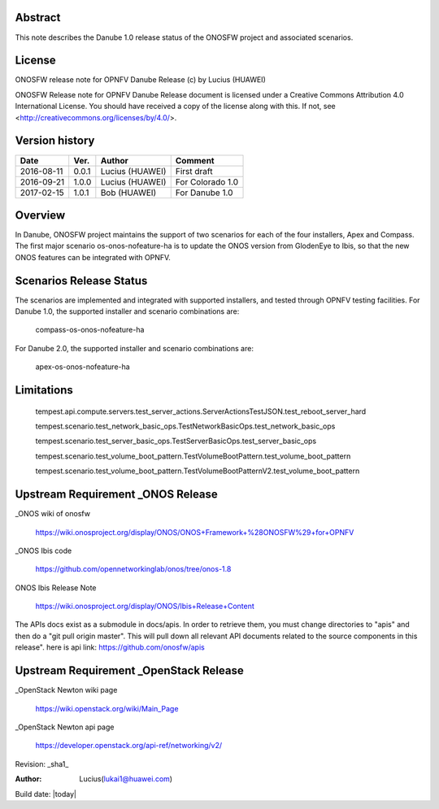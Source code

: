 ﻿Abstract
========

This note describes the Danube 1.0 release status of the ONOSFW project and associated scenarios.

License
=======

ONOSFW release note for OPNFV Danube Release
(c) by Lucius (HUAWEI)

ONOSFW Release note for OPNFV Danube Release document is licensed
under a Creative Commons Attribution 4.0 International License.
You should have received a copy of the license along with this.
If not, see <http://creativecommons.org/licenses/by/4.0/>.

Version history
===============

+------------+----------+------------+------------------+
| **Date**   | **Ver.** | **Author** | **Comment**      |
|            |          |            |                  |
+------------+----------+------------+------------------+
| 2016-08-11 | 0.0.1    | Lucius     | First draft      |
|            |          | (HUAWEI)   |                  |
+------------+----------+------------+------------------+
| 2016-09-21 | 1.0.0    | Lucius     | For Colorado 1.0 |
|            |          | (HUAWEI)   |                  |
+------------+----------+------------+------------------+
| 2017-02-15 | 1.0.1    | Bob        |                  |
|            |          | (HUAWEI)   | For Danube 1.0   |
+------------+----------+------------+------------------+

Overview
========

In Danube, ONOSFW project maintains the support of two scenarios for each of the four installers, Apex and Compass.
The first major scenario os-onos-nofeature-ha is to update the ONOS version from GlodenEye to Ibis, so that the new ONOS features can be integrated with OPNFV.

Scenarios Release Status
========================

The scenarios are implemented and integrated with supported installers, and tested through OPNFV testing facilities. For Danube 1.0, the supported installer and scenario combinations are:

    compass-os-onos-nofeature-ha

For Danube 2.0, the supported installer and scenario combinations are:

    apex-os-onos-nofeature-ha

Limitations
===========

   tempest.api.compute.servers.test_server_actions.ServerActionsTestJSON.test_reboot_server_hard

   tempest.scenario.test_network_basic_ops.TestNetworkBasicOps.test_network_basic_ops

   tempest.scenario.test_server_basic_ops.TestServerBasicOps.test_server_basic_ops

   tempest.scenario.test_volume_boot_pattern.TestVolumeBootPattern.test_volume_boot_pattern

   tempest.scenario.test_volume_boot_pattern.TestVolumeBootPatternV2.test_volume_boot_pattern

Upstream Requirement _ONOS Release
==================================
_ONOS wiki of onosfw

   https://wiki.onosproject.org/display/ONOS/ONOS+Framework+%28ONOSFW%29+for+OPNFV

_ONOS Ibis code

   https://github.com/opennetworkinglab/onos/tree/onos-1.8

ONOS Ibis Release Note

   https://wiki.onosproject.org/display/ONOS/Ibis+Release+Content

The APIs docs exist as a submodule in docs/apis.
In order to retrieve them, you must change directories to "apis" and then do a "git pull origin master".
This will pull down all relevant API documents related to the source components in this release".
here is api link: https://github.com/onosfw/apis

Upstream Requirement _OpenStack Release
=======================================

_OpenStack Newton wiki page

  https://wiki.openstack.org/wiki/Main_Page

_OpenStack Newton api page

  https://developer.openstack.org/api-ref/networking/v2/


Revision: _sha1_

:Author: Lucius(lukai1@huawei.com)

Build date: |today|
